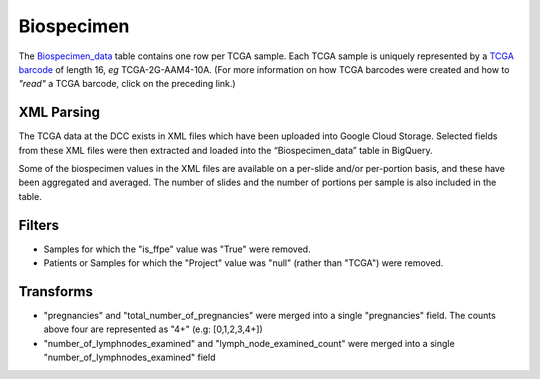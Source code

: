 Biospecimen
===========

The 
`Biospecimen_data <https://bigquery.cloud.google.com/table/isb-cgc:tcga_201510_alpha.Biospecimen_data>`_ 
table contains one row per TCGA sample.  Each TCGA sample is
uniquely represented by a 
`TCGA barcode <https://wiki.nci.nih.gov/display/TCGA/TCGA+barcode>`_
of length 16, *eg* TCGA-2G-AAM4-10A.  (For more information on how TCGA barcodes
were created and how to *"read"* a TCGA barcode, click on the preceding link.)

XML Parsing
-----------

The TCGA data at the DCC exists in XML files which have been uploaded into
Google Cloud Storage.
Selected fields from these XML files
were then extracted and loaded into the “Biospecimen_data” table in BigQuery.

Some of the biospecimen values in the XML files are available on a per-slide
and/or per-portion basis, and these have been aggregated and averaged.
The number of slides and the number of portions per sample is also included 
in the table.

Filters
-------

-  Samples for which the "is\_ffpe" value was "True" were removed.
-  Patients or Samples for which the "Project" value was "null" (rather than "TCGA") were removed.

Transforms
----------

-  "pregnancies" and "total_number_of_pregnancies" were merged into a
   single "pregnancies" field. The counts above four are represented as
   "4+" (e.g: [0,1,2,3,4+])
-  "number\_of\_lymphnodes\_examined" and "lymph\_node\_examined\_count" were
   merged into a single "number\_of\_lymphnodes\_examined" field



